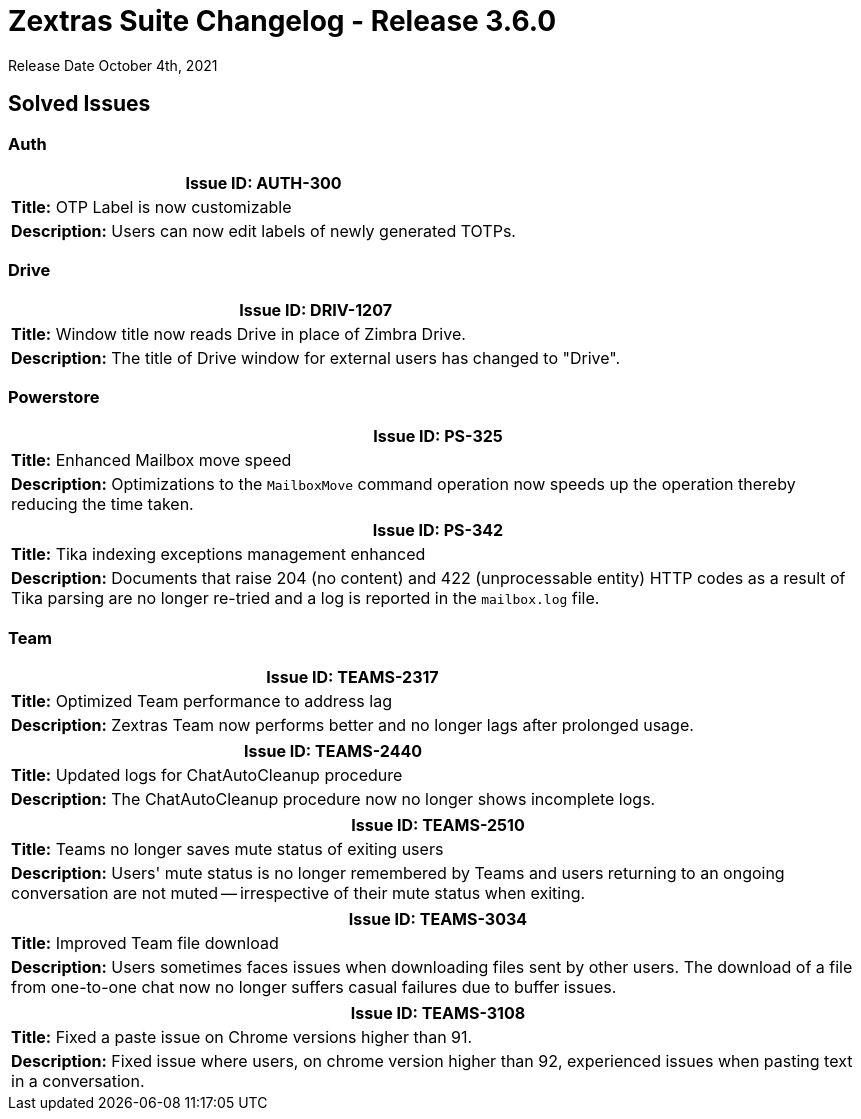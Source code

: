 = Zextras Suite Changelog - Release 3.6.0

Release Date October 4th, 2021

== Solved Issues

=== Auth
[cols="4*a", options="footer"]
|===
4+|*Issue ID:* AUTH-300

4+|*Title:* OTP Label is now customizable

4+|*Description:* Users can now edit labels of newly generated TOTPs.
|===

=== Drive
[cols="4*a", options="footer"]
|===
4+|*Issue ID:* DRIV-1207

4+|*Title:* Window title now reads Drive in place of Zimbra Drive.

4+|*Description:* The title of Drive window for external users has changed to "Drive".
|===

=== Powerstore
[cols="4*a", options="footer"]
|===
4+|*Issue ID:* PS-325

4+|*Title:* Enhanced Mailbox move speed

4+|*Description:* Optimizations to the `MailboxMove` command operation now speeds up the operation thereby reducing the time taken.
|===

[cols="4*a", options="footer"]
|===
4+|*Issue ID:* PS-342

4+|*Title:* Tika indexing exceptions management enhanced

4+|*Description:* Documents that raise 204 (no content) and 422 (unprocessable entity) HTTP codes as a result of Tika parsing are no longer re-tried and a log is reported in the `mailbox.log` file.
|===

=== Team
[cols="4*a", options="footer"]
|===
4+|*Issue ID:* TEAMS-2317

4+|*Title:* Optimized Team performance to address lag

4+|*Description:* Zextras Team now performs better and no longer lags after prolonged usage.
|===

[cols="4*a", options="footer"]
|===
4+|*Issue ID:* TEAMS-2440

4+|*Title:* Updated logs for ChatAutoCleanup procedure

4+|*Description:* The ChatAutoCleanup procedure now no longer shows incomplete logs.
|===

[cols="4*a", options="footer"]
|===
4+|*Issue ID:* TEAMS-2510

4+|*Title:* Teams no longer saves mute status of exiting users

4+|*Description:* Users' mute status is no longer remembered by Teams and users returning to an ongoing conversation are not muted -- irrespective of their mute status when exiting.
|===

[cols="4*a", options="footer"]
|===
4+|*Issue ID:* TEAMS-3034

4+|*Title:* Improved Team file download

4+|*Description:* Users sometimes faces issues when downloading files sent by other users. The download of a file from one-to-one chat now no longer suffers casual failures due to buffer issues.
|===

[cols="4*a", options="footer"]
|===
4+|*Issue ID:* TEAMS-3108

4+|*Title:* Fixed a paste issue on Chrome versions higher than 91.

4+|*Description:* Fixed issue where users, on chrome version higher than 92, experienced issues when pasting text in a conversation.
|===
